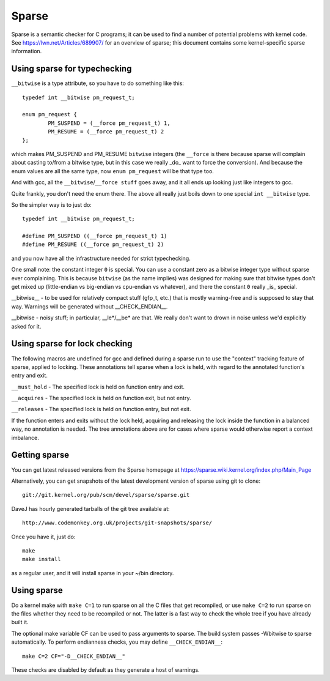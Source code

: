 .. Copyright 2004 Linus Torvalds
.. Copyright 2004 Pavel Machek <pavel@ucw.cz>
.. Copyright 2006 Bob Copeland <me@bobcopeland.com>

Sparse
======

Sparse is a semantic checker for C programs; it can be used to find a
number of potential problems with kernel code.  See
https://lwn.net/Articles/689907/ for an overview of sparse; this document
contains some kernel-specific sparse information.


Using sparse for typechecking
-----------------------------

``__bitwise`` is a type attribute, so you have to do something like this::

        typedef int __bitwise pm_request_t;

        enum pm_request {
                PM_SUSPEND = (__force pm_request_t) 1,
                PM_RESUME = (__force pm_request_t) 2
        };

which makes PM_SUSPEND and PM_RESUME ``bitwise`` integers (the ``__force`` is
there because sparse will complain about casting to/from a bitwise type,
but in this case we really _do_ want to force the conversion). And because
the enum values are all the same type, now ``enum pm_request`` will be that
type too.

And with gcc, all the ``__bitwise``/``__force stuff`` goes away, and it all
ends up looking just like integers to gcc.

Quite frankly, you don't need the enum there. The above all really just
boils down to one special ``int __bitwise`` type.

So the simpler way is to just do::

        typedef int __bitwise pm_request_t;

        #define PM_SUSPEND ((__force pm_request_t) 1)
        #define PM_RESUME ((__force pm_request_t) 2)

and you now have all the infrastructure needed for strict typechecking.

One small note: the constant integer ``0`` is special. You can use a
constant zero as a bitwise integer type without sparse ever complaining.
This is because ``bitwise`` (as the name implies) was designed for making
sure that bitwise types don't get mixed up (little-endian vs big-endian
vs cpu-endian vs whatever), and there the constant ``0`` really _is_
special.

__bitwise__ - to be used for relatively compact stuff (gfp_t, etc.) that
is mostly warning-free and is supposed to stay that way.  Warnings will
be generated without __CHECK_ENDIAN__.

__bitwise - noisy stuff; in particular, __le*/__be* are that.  We really
don't want to drown in noise unless we'd explicitly asked for it.

Using sparse for lock checking
------------------------------

The following macros are undefined for gcc and defined during a sparse
run to use the "context" tracking feature of sparse, applied to
locking.  These annotations tell sparse when a lock is held, with
regard to the annotated function's entry and exit.

``__must_hold`` - The specified lock is held on function entry and exit.

``__acquires`` - The specified lock is held on function exit, but not entry.

``__releases`` - The specified lock is held on function entry, but not exit.

If the function enters and exits without the lock held, acquiring and
releasing the lock inside the function in a balanced way, no
annotation is needed.  The tree annotations above are for cases where
sparse would otherwise report a context imbalance.

Getting sparse
--------------

You can get latest released versions from the Sparse homepage at
https://sparse.wiki.kernel.org/index.php/Main_Page

Alternatively, you can get snapshots of the latest development version
of sparse using git to clone::

        git://git.kernel.org/pub/scm/devel/sparse/sparse.git

DaveJ has hourly generated tarballs of the git tree available at::

        http://www.codemonkey.org.uk/projects/git-snapshots/sparse/


Once you have it, just do::

        make
        make install

as a regular user, and it will install sparse in your ~/bin directory.

Using sparse
------------

Do a kernel make with ``make C=1`` to run sparse on all the C files that get
recompiled, or use ``make C=2`` to run sparse on the files whether they need to
be recompiled or not.  The latter is a fast way to check the whole tree if you
have already built it.

The optional make variable CF can be used to pass arguments to sparse.  The
build system passes -Wbitwise to sparse automatically.  To perform endianness
checks, you may define ``__CHECK_ENDIAN__``::

        make C=2 CF="-D__CHECK_ENDIAN__"

These checks are disabled by default as they generate a host of warnings.
